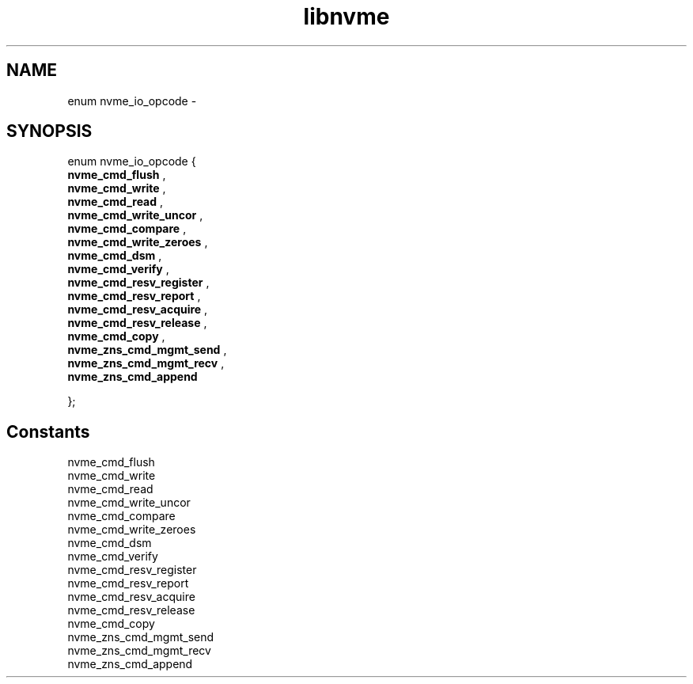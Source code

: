 .TH "libnvme" 9 "enum nvme_io_opcode" "February 2022" "API Manual" LINUX
.SH NAME
enum nvme_io_opcode \- 
.SH SYNOPSIS
enum nvme_io_opcode {
.br
.BI "    nvme_cmd_flush"
, 
.br
.br
.BI "    nvme_cmd_write"
, 
.br
.br
.BI "    nvme_cmd_read"
, 
.br
.br
.BI "    nvme_cmd_write_uncor"
, 
.br
.br
.BI "    nvme_cmd_compare"
, 
.br
.br
.BI "    nvme_cmd_write_zeroes"
, 
.br
.br
.BI "    nvme_cmd_dsm"
, 
.br
.br
.BI "    nvme_cmd_verify"
, 
.br
.br
.BI "    nvme_cmd_resv_register"
, 
.br
.br
.BI "    nvme_cmd_resv_report"
, 
.br
.br
.BI "    nvme_cmd_resv_acquire"
, 
.br
.br
.BI "    nvme_cmd_resv_release"
, 
.br
.br
.BI "    nvme_cmd_copy"
, 
.br
.br
.BI "    nvme_zns_cmd_mgmt_send"
, 
.br
.br
.BI "    nvme_zns_cmd_mgmt_recv"
, 
.br
.br
.BI "    nvme_zns_cmd_append"

};
.SH Constants
.IP "nvme_cmd_flush" 12
.IP "nvme_cmd_write" 12
.IP "nvme_cmd_read" 12
.IP "nvme_cmd_write_uncor" 12
.IP "nvme_cmd_compare" 12
.IP "nvme_cmd_write_zeroes" 12
.IP "nvme_cmd_dsm" 12
.IP "nvme_cmd_verify" 12
.IP "nvme_cmd_resv_register" 12
.IP "nvme_cmd_resv_report" 12
.IP "nvme_cmd_resv_acquire" 12
.IP "nvme_cmd_resv_release" 12
.IP "nvme_cmd_copy" 12
.IP "nvme_zns_cmd_mgmt_send" 12
.IP "nvme_zns_cmd_mgmt_recv" 12
.IP "nvme_zns_cmd_append" 12
